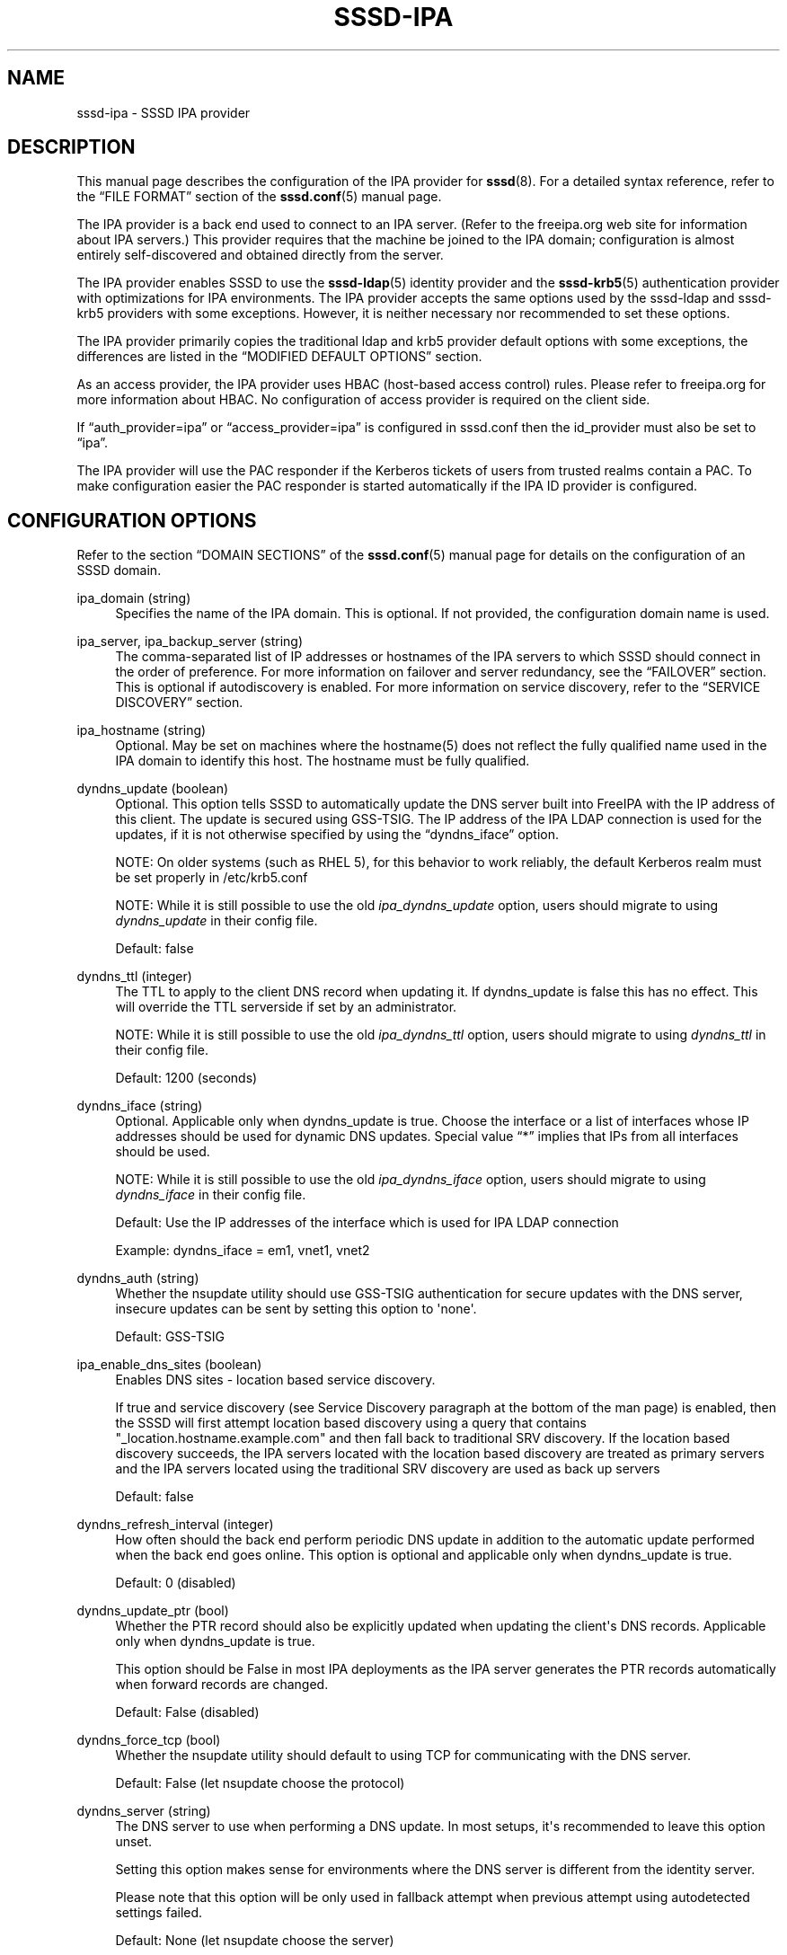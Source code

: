 '\" t
.\"     Title: sssd-ipa
.\"    Author: The SSSD upstream - https://pagure.io/SSSD/sssd/
.\" Generator: DocBook XSL Stylesheets vsnapshot <http://docbook.sf.net/>
.\"      Date: 12/09/2020
.\"    Manual: File Formats and Conventions
.\"    Source: SSSD
.\"  Language: English
.\"
.TH "SSSD\-IPA" "5" "12/09/2020" "SSSD" "File Formats and Conventions"
.\" -----------------------------------------------------------------
.\" * Define some portability stuff
.\" -----------------------------------------------------------------
.\" ~~~~~~~~~~~~~~~~~~~~~~~~~~~~~~~~~~~~~~~~~~~~~~~~~~~~~~~~~~~~~~~~~
.\" http://bugs.debian.org/507673
.\" http://lists.gnu.org/archive/html/groff/2009-02/msg00013.html
.\" ~~~~~~~~~~~~~~~~~~~~~~~~~~~~~~~~~~~~~~~~~~~~~~~~~~~~~~~~~~~~~~~~~
.ie \n(.g .ds Aq \(aq
.el       .ds Aq '
.\" -----------------------------------------------------------------
.\" * set default formatting
.\" -----------------------------------------------------------------
.\" disable hyphenation
.nh
.\" disable justification (adjust text to left margin only)
.ad l
.\" -----------------------------------------------------------------
.\" * MAIN CONTENT STARTS HERE *
.\" -----------------------------------------------------------------
.SH "NAME"
sssd-ipa \- SSSD IPA provider
.SH "DESCRIPTION"
.PP
This manual page describes the configuration of the IPA provider for
\fBsssd\fR(8)\&. For a detailed syntax reference, refer to the
\(lqFILE FORMAT\(rq
section of the
\fBsssd.conf\fR(5)
manual page\&.
.PP
The IPA provider is a back end used to connect to an IPA server\&. (Refer to the freeipa\&.org web site for information about IPA servers\&.) This provider requires that the machine be joined to the IPA domain; configuration is almost entirely self\-discovered and obtained directly from the server\&.
.PP
The IPA provider enables SSSD to use the
\fBsssd-ldap\fR(5)
identity provider and the
\fBsssd-krb5\fR(5)
authentication provider with optimizations for IPA environments\&. The IPA provider accepts the same options used by the sssd\-ldap and sssd\-krb5 providers with some exceptions\&. However, it is neither necessary nor recommended to set these options\&.
.PP
The IPA provider primarily copies the traditional ldap and krb5 provider default options with some exceptions, the differences are listed in the
\(lqMODIFIED DEFAULT OPTIONS\(rq
section\&.
.PP
As an access provider, the IPA provider uses HBAC (host\-based access control) rules\&. Please refer to freeipa\&.org for more information about HBAC\&. No configuration of access provider is required on the client side\&.
.PP
If
\(lqauth_provider=ipa\(rq
or
\(lqaccess_provider=ipa\(rq
is configured in sssd\&.conf then the id_provider must also be set to
\(lqipa\(rq\&.
.PP
The IPA provider will use the PAC responder if the Kerberos tickets of users from trusted realms contain a PAC\&. To make configuration easier the PAC responder is started automatically if the IPA ID provider is configured\&.
.SH "CONFIGURATION OPTIONS"
.PP
Refer to the section
\(lqDOMAIN SECTIONS\(rq
of the
\fBsssd.conf\fR(5)
manual page for details on the configuration of an SSSD domain\&.
.PP
ipa_domain (string)
.RS 4
Specifies the name of the IPA domain\&. This is optional\&. If not provided, the configuration domain name is used\&.
.RE
.PP
ipa_server, ipa_backup_server (string)
.RS 4
The comma\-separated list of IP addresses or hostnames of the IPA servers to which SSSD should connect in the order of preference\&. For more information on failover and server redundancy, see the
\(lqFAILOVER\(rq
section\&. This is optional if autodiscovery is enabled\&. For more information on service discovery, refer to the
\(lqSERVICE DISCOVERY\(rq
section\&.
.RE
.PP
ipa_hostname (string)
.RS 4
Optional\&. May be set on machines where the hostname(5) does not reflect the fully qualified name used in the IPA domain to identify this host\&. The hostname must be fully qualified\&.
.RE
.PP
dyndns_update (boolean)
.RS 4
Optional\&. This option tells SSSD to automatically update the DNS server built into FreeIPA with the IP address of this client\&. The update is secured using GSS\-TSIG\&. The IP address of the IPA LDAP connection is used for the updates, if it is not otherwise specified by using the
\(lqdyndns_iface\(rq
option\&.
.sp
NOTE: On older systems (such as RHEL 5), for this behavior to work reliably, the default Kerberos realm must be set properly in /etc/krb5\&.conf
.sp
NOTE: While it is still possible to use the old
\fIipa_dyndns_update\fR
option, users should migrate to using
\fIdyndns_update\fR
in their config file\&.
.sp
Default: false
.RE
.PP
dyndns_ttl (integer)
.RS 4
The TTL to apply to the client DNS record when updating it\&. If dyndns_update is false this has no effect\&. This will override the TTL serverside if set by an administrator\&.
.sp
NOTE: While it is still possible to use the old
\fIipa_dyndns_ttl\fR
option, users should migrate to using
\fIdyndns_ttl\fR
in their config file\&.
.sp
Default: 1200 (seconds)
.RE
.PP
dyndns_iface (string)
.RS 4
Optional\&. Applicable only when dyndns_update is true\&. Choose the interface or a list of interfaces whose IP addresses should be used for dynamic DNS updates\&. Special value
\(lq*\(rq
implies that IPs from all interfaces should be used\&.
.sp
NOTE: While it is still possible to use the old
\fIipa_dyndns_iface\fR
option, users should migrate to using
\fIdyndns_iface\fR
in their config file\&.
.sp
Default: Use the IP addresses of the interface which is used for IPA LDAP connection
.sp
Example: dyndns_iface = em1, vnet1, vnet2
.RE
.PP
dyndns_auth (string)
.RS 4
Whether the nsupdate utility should use GSS\-TSIG authentication for secure updates with the DNS server, insecure updates can be sent by setting this option to \*(Aqnone\*(Aq\&.
.sp
Default: GSS\-TSIG
.RE
.PP
ipa_enable_dns_sites (boolean)
.RS 4
Enables DNS sites \- location based service discovery\&.
.sp
If true and service discovery (see Service Discovery paragraph at the bottom of the man page) is enabled, then the SSSD will first attempt location based discovery using a query that contains "_location\&.hostname\&.example\&.com" and then fall back to traditional SRV discovery\&. If the location based discovery succeeds, the IPA servers located with the location based discovery are treated as primary servers and the IPA servers located using the traditional SRV discovery are used as back up servers
.sp
Default: false
.RE
.PP
dyndns_refresh_interval (integer)
.RS 4
How often should the back end perform periodic DNS update in addition to the automatic update performed when the back end goes online\&. This option is optional and applicable only when dyndns_update is true\&.
.sp
Default: 0 (disabled)
.RE
.PP
dyndns_update_ptr (bool)
.RS 4
Whether the PTR record should also be explicitly updated when updating the client\*(Aqs DNS records\&. Applicable only when dyndns_update is true\&.
.sp
This option should be False in most IPA deployments as the IPA server generates the PTR records automatically when forward records are changed\&.
.sp
Default: False (disabled)
.RE
.PP
dyndns_force_tcp (bool)
.RS 4
Whether the nsupdate utility should default to using TCP for communicating with the DNS server\&.
.sp
Default: False (let nsupdate choose the protocol)
.RE
.PP
dyndns_server (string)
.RS 4
The DNS server to use when performing a DNS update\&. In most setups, it\*(Aqs recommended to leave this option unset\&.
.sp
Setting this option makes sense for environments where the DNS server is different from the identity server\&.
.sp
Please note that this option will be only used in fallback attempt when previous attempt using autodetected settings failed\&.
.sp
Default: None (let nsupdate choose the server)
.RE
.PP
dyndns_update_per_family (boolean)
.RS 4
DNS update is by default performed in two steps \- IPv4 update and then IPv6 update\&. In some cases it might be desirable to perform IPv4 and IPv6 update in single step\&.
.sp
Default: true
.RE
.PP
ipa_deskprofile_search_base (string)
.RS 4
Optional\&. Use the given string as search base for Desktop Profile related objects\&.
.sp
Default: Use base DN
.RE
.PP
ipa_hbac_search_base (string)
.RS 4
Optional\&. Use the given string as search base for HBAC related objects\&.
.sp
Default: Use base DN
.RE
.PP
ipa_host_search_base (string)
.RS 4
Deprecated\&. Use ldap_host_search_base instead\&.
.RE
.PP
ipa_selinux_search_base (string)
.RS 4
Optional\&. Use the given string as search base for SELinux user maps\&.
.sp
See
\(lqldap_search_base\(rq
for information about configuring multiple search bases\&.
.sp
Default: the value of
\fIldap_search_base\fR
.RE
.PP
ipa_subdomains_search_base (string)
.RS 4
Optional\&. Use the given string as search base for trusted domains\&.
.sp
See
\(lqldap_search_base\(rq
for information about configuring multiple search bases\&.
.sp
Default: the value of
\fIcn=trusts,%basedn\fR
.RE
.PP
ipa_master_domain_search_base (string)
.RS 4
Optional\&. Use the given string as search base for master domain object\&.
.sp
See
\(lqldap_search_base\(rq
for information about configuring multiple search bases\&.
.sp
Default: the value of
\fIcn=ad,cn=etc,%basedn\fR
.RE
.PP
ipa_views_search_base (string)
.RS 4
Optional\&. Use the given string as search base for views containers\&.
.sp
See
\(lqldap_search_base\(rq
for information about configuring multiple search bases\&.
.sp
Default: the value of
\fIcn=views,cn=accounts,%basedn\fR
.RE
.PP
krb5_realm (string)
.RS 4
The name of the Kerberos realm\&. This is optional and defaults to the value of
\(lqipa_domain\(rq\&.
.sp
The name of the Kerberos realm has a special meaning in IPA \- it is converted into the base DN to use for performing LDAP operations\&.
.RE
.PP
krb5_confd_path (string)
.RS 4
Absolute path of a directory where SSSD should place Kerberos configuration snippets\&.
.sp
To disable the creation of the configuration snippets set the parameter to \*(Aqnone\*(Aq\&.
.sp
Default: not set (krb5\&.include\&.d subdirectory of SSSD\*(Aqs pubconf directory)
.RE
.PP
ipa_deskprofile_refresh (integer)
.RS 4
The amount of time between lookups of the Desktop Profile rules against the IPA server\&. This will reduce the latency and load on the IPA server if there are many desktop profiles requests made in a short period\&.
.sp
Default: 5 (seconds)
.RE
.PP
ipa_deskprofile_request_interval (integer)
.RS 4
The amount of time between lookups of the Desktop Profile rules against the IPA server in case the last request did not return any rule\&.
.sp
Default: 60 (minutes)
.RE
.PP
ipa_hbac_refresh (integer)
.RS 4
The amount of time between lookups of the HBAC rules against the IPA server\&. This will reduce the latency and load on the IPA server if there are many access\-control requests made in a short period\&.
.sp
Default: 5 (seconds)
.RE
.PP
ipa_hbac_selinux (integer)
.RS 4
The amount of time between lookups of the SELinux maps against the IPA server\&. This will reduce the latency and load on the IPA server if there are many user login requests made in a short period\&.
.sp
Default: 5 (seconds)
.RE
.PP
ipa_server_mode (boolean)
.RS 4
This option will be set by the IPA installer (ipa\-server\-install) automatically and denotes if SSSD is running on an IPA server or not\&.
.sp
On an IPA server SSSD will lookup users and groups from trusted domains directly while on a client it will ask an IPA server\&.
.sp
NOTE: There are currently some assumptions that must be met when SSSD is running on an IPA server\&.
.sp
.RS 4
.ie n \{\
\h'-04'\(bu\h'+03'\c
.\}
.el \{\
.sp -1
.IP \(bu 2.3
.\}
The
\(lqipa_server\(rq
option must be configured to point to the IPA server itself\&. This is already the default set by the IPA installer, so no manual change is required\&.
.RE
.sp
.RS 4
.ie n \{\
\h'-04'\(bu\h'+03'\c
.\}
.el \{\
.sp -1
.IP \(bu 2.3
.\}
The
\(lqfull_name_format\(rq
option must not be tweaked to only print short names for users from trusted domains\&.
.RE
.sp
Default: false
.RE
.PP
ipa_automount_location (string)
.RS 4
The automounter location this IPA client will be using
.sp
Default: The location named "default"
.sp
Please note that the automounter only reads the master map on startup, so if any autofs\-related changes are made to the sssd\&.conf, you typically also need to restart the automounter daemon after restarting the SSSD\&.
.RE
.SS "VIEWS AND OVERRIDES"
.PP
SSSD can handle views and overrides which are offered by FreeIPA 4\&.1 and later version\&. Since all paths and objectclasses are fixed on the server side there is basically no need to configure anything\&. For completeness the related options are listed here with their default values\&.
.PP
ipa_view_class (string)
.RS 4
Objectclass of the view container\&.
.sp
Default: nsContainer
.RE
.PP
ipa_view_name (string)
.RS 4
Name of the attribute holding the name of the view\&.
.sp
Default: cn
.RE
.PP
ipa_override_object_class (string)
.RS 4
Objectclass of the override objects\&.
.sp
Default: ipaOverrideAnchor
.RE
.PP
ipa_anchor_uuid (string)
.RS 4
Name of the attribute containing the reference to the original object in a remote domain\&.
.sp
Default: ipaAnchorUUID
.RE
.PP
ipa_user_override_object_class (string)
.RS 4
Name of the objectclass for user overrides\&. It is used to determine if the found override object is related to a user or a group\&.
.sp
User overrides can contain attributes given by
.sp
.RS 4
.ie n \{\
\h'-04'\(bu\h'+03'\c
.\}
.el \{\
.sp -1
.IP \(bu 2.3
.\}
ldap_user_name
.RE
.sp
.RS 4
.ie n \{\
\h'-04'\(bu\h'+03'\c
.\}
.el \{\
.sp -1
.IP \(bu 2.3
.\}
ldap_user_uid_number
.RE
.sp
.RS 4
.ie n \{\
\h'-04'\(bu\h'+03'\c
.\}
.el \{\
.sp -1
.IP \(bu 2.3
.\}
ldap_user_gid_number
.RE
.sp
.RS 4
.ie n \{\
\h'-04'\(bu\h'+03'\c
.\}
.el \{\
.sp -1
.IP \(bu 2.3
.\}
ldap_user_gecos
.RE
.sp
.RS 4
.ie n \{\
\h'-04'\(bu\h'+03'\c
.\}
.el \{\
.sp -1
.IP \(bu 2.3
.\}
ldap_user_home_directory
.RE
.sp
.RS 4
.ie n \{\
\h'-04'\(bu\h'+03'\c
.\}
.el \{\
.sp -1
.IP \(bu 2.3
.\}
ldap_user_shell
.RE
.sp
.RS 4
.ie n \{\
\h'-04'\(bu\h'+03'\c
.\}
.el \{\
.sp -1
.IP \(bu 2.3
.\}
ldap_user_ssh_public_key
.RE
.sp
Default: ipaUserOverride
.RE
.PP
ipa_group_override_object_class (string)
.RS 4
Name of the objectclass for group overrides\&. It is used to determine if the found override object is related to a user or a group\&.
.sp
Group overrides can contain attributes given by
.sp
.RS 4
.ie n \{\
\h'-04'\(bu\h'+03'\c
.\}
.el \{\
.sp -1
.IP \(bu 2.3
.\}
ldap_group_name
.RE
.sp
.RS 4
.ie n \{\
\h'-04'\(bu\h'+03'\c
.\}
.el \{\
.sp -1
.IP \(bu 2.3
.\}
ldap_group_gid_number
.RE
.sp
Default: ipaGroupOverride
.RE
.SH "MODIFIED DEFAULT OPTIONS"
.PP
Certain option defaults do not match their respective backend provider defaults, these option names and IPA provider\-specific defaults are listed below:
.SS "KRB5 Provider"
.sp
.RS 4
.ie n \{\
\h'-04'\(bu\h'+03'\c
.\}
.el \{\
.sp -1
.IP \(bu 2.3
.\}
krb5_validate = true
.RE
.sp
.RS 4
.ie n \{\
\h'-04'\(bu\h'+03'\c
.\}
.el \{\
.sp -1
.IP \(bu 2.3
.\}
krb5_use_fast = try
.RE
.sp
.RS 4
.ie n \{\
\h'-04'\(bu\h'+03'\c
.\}
.el \{\
.sp -1
.IP \(bu 2.3
.\}
krb5_canonicalize = true
.RE
.SS "LDAP Provider \- General"
.sp
.RS 4
.ie n \{\
\h'-04'\(bu\h'+03'\c
.\}
.el \{\
.sp -1
.IP \(bu 2.3
.\}
ldap_schema = ipa_v1
.RE
.sp
.RS 4
.ie n \{\
\h'-04'\(bu\h'+03'\c
.\}
.el \{\
.sp -1
.IP \(bu 2.3
.\}
ldap_force_upper_case_realm = true
.RE
.sp
.RS 4
.ie n \{\
\h'-04'\(bu\h'+03'\c
.\}
.el \{\
.sp -1
.IP \(bu 2.3
.\}
ldap_sasl_mech = GSSAPI
.RE
.sp
.RS 4
.ie n \{\
\h'-04'\(bu\h'+03'\c
.\}
.el \{\
.sp -1
.IP \(bu 2.3
.\}
ldap_sasl_minssf = 56
.RE
.sp
.RS 4
.ie n \{\
\h'-04'\(bu\h'+03'\c
.\}
.el \{\
.sp -1
.IP \(bu 2.3
.\}
ldap_account_expire_policy = ipa
.RE
.sp
.RS 4
.ie n \{\
\h'-04'\(bu\h'+03'\c
.\}
.el \{\
.sp -1
.IP \(bu 2.3
.\}
ldap_use_tokengroups = true
.RE
.SS "LDAP Provider \- User options"
.sp
.RS 4
.ie n \{\
\h'-04'\(bu\h'+03'\c
.\}
.el \{\
.sp -1
.IP \(bu 2.3
.\}
ldap_user_member_of = memberOf
.RE
.sp
.RS 4
.ie n \{\
\h'-04'\(bu\h'+03'\c
.\}
.el \{\
.sp -1
.IP \(bu 2.3
.\}
ldap_user_uuid = ipaUniqueID
.RE
.sp
.RS 4
.ie n \{\
\h'-04'\(bu\h'+03'\c
.\}
.el \{\
.sp -1
.IP \(bu 2.3
.\}
ldap_user_ssh_public_key = ipaSshPubKey
.RE
.sp
.RS 4
.ie n \{\
\h'-04'\(bu\h'+03'\c
.\}
.el \{\
.sp -1
.IP \(bu 2.3
.\}
ldap_user_auth_type = ipaUserAuthType
.RE
.SS "LDAP Provider \- Group options"
.sp
.RS 4
.ie n \{\
\h'-04'\(bu\h'+03'\c
.\}
.el \{\
.sp -1
.IP \(bu 2.3
.\}
ldap_group_object_class = ipaUserGroup
.RE
.sp
.RS 4
.ie n \{\
\h'-04'\(bu\h'+03'\c
.\}
.el \{\
.sp -1
.IP \(bu 2.3
.\}
ldap_group_object_class_alt = posixGroup
.RE
.sp
.RS 4
.ie n \{\
\h'-04'\(bu\h'+03'\c
.\}
.el \{\
.sp -1
.IP \(bu 2.3
.\}
ldap_group_member = member
.RE
.sp
.RS 4
.ie n \{\
\h'-04'\(bu\h'+03'\c
.\}
.el \{\
.sp -1
.IP \(bu 2.3
.\}
ldap_group_uuid = ipaUniqueID
.RE
.sp
.RS 4
.ie n \{\
\h'-04'\(bu\h'+03'\c
.\}
.el \{\
.sp -1
.IP \(bu 2.3
.\}
ldap_group_objectsid = ipaNTSecurityIdentifier
.RE
.sp
.RS 4
.ie n \{\
\h'-04'\(bu\h'+03'\c
.\}
.el \{\
.sp -1
.IP \(bu 2.3
.\}
ldap_group_external_member = ipaExternalMember
.RE
.SH "SUBDOMAINS PROVIDER"
.PP
The IPA subdomains provider behaves slightly differently if it is configured explicitly or implicitly\&.
.PP
If the option \*(Aqsubdomains_provider = ipa\*(Aq is found in the domain section of sssd\&.conf, the IPA subdomains provider is configured explicitly, and all subdomain requests are sent to the IPA server if necessary\&.
.PP
If the option \*(Aqsubdomains_provider\*(Aq is not set in the domain section of sssd\&.conf but there is the option \*(Aqid_provider = ipa\*(Aq, the IPA subdomains provider is configured implicitly\&. In this case, if a subdomain request fails and indicates that the server does not support subdomains, i\&.e\&. is not configured for trusts, the IPA subdomains provider is disabled\&. After an hour or after the IPA provider goes online, the subdomains provider is enabled again\&.
.SH "TRUSTED DOMAINS CONFIGURATION"
.PP
Some configuration options can be also set for a trusted domain\&. A trusted domain configuration can either be done using a subsection, for example:
.sp
.if n \{\
.RS 4
.\}
.nf
[domain/ipa\&.domain\&.com/ad\&.domain\&.com]
ad_server = dc\&.ad\&.domain\&.com
.fi
.if n \{\
.RE
.\}
.PP
In addition, some options can be set in the parent domain and inherited by the trusted domain using the
\(lqsubdomain_inherit\(rq
option\&. For more details, see the
\fBsssd.conf\fR(5)
manual page\&.
.PP
Different configuration options are tunable for a trusted domain depending on whether you are configuring SSSD on an IPA server or an IPA client\&.
.SS "OPTIONS TUNABLE ON IPA MASTERS"
.PP
The following options can be set in a subdomain section on an IPA master:
.sp
.RS 4
.ie n \{\
\h'-04'\(bu\h'+03'\c
.\}
.el \{\
.sp -1
.IP \(bu 2.3
.\}
ad_server
.RE
.sp
.RS 4
.ie n \{\
\h'-04'\(bu\h'+03'\c
.\}
.el \{\
.sp -1
.IP \(bu 2.3
.\}
ad_backup_server
.RE
.sp
.RS 4
.ie n \{\
\h'-04'\(bu\h'+03'\c
.\}
.el \{\
.sp -1
.IP \(bu 2.3
.\}
ad_site
.RE
.sp
.RS 4
.ie n \{\
\h'-04'\(bu\h'+03'\c
.\}
.el \{\
.sp -1
.IP \(bu 2.3
.\}
ldap_search_base
.RE
.sp
.RS 4
.ie n \{\
\h'-04'\(bu\h'+03'\c
.\}
.el \{\
.sp -1
.IP \(bu 2.3
.\}
ldap_user_search_base
.RE
.sp
.RS 4
.ie n \{\
\h'-04'\(bu\h'+03'\c
.\}
.el \{\
.sp -1
.IP \(bu 2.3
.\}
ldap_group_search_base
.RE
.sp
.RS 4
.ie n \{\
\h'-04'\(bu\h'+03'\c
.\}
.el \{\
.sp -1
.IP \(bu 2.3
.\}
use_fully_qualified_names
.RE
.sp
.SS "OPTIONS TUNABLE ON IPA CLIENTS"
.PP
The following options can be set in a subdomain section on an IPA client:
.sp
.RS 4
.ie n \{\
\h'-04'\(bu\h'+03'\c
.\}
.el \{\
.sp -1
.IP \(bu 2.3
.\}
ad_server
.RE
.sp
.RS 4
.ie n \{\
\h'-04'\(bu\h'+03'\c
.\}
.el \{\
.sp -1
.IP \(bu 2.3
.\}
ad_site
.RE
.PP
Note that if both options are set, only
\(lqad_server\(rq
is evaluated\&.
.PP
Since any request for a user or a group identity from a trusted domain triggered from an IPA client is resolved by the IPA server, the
\(lqad_server\(rq
and
\(lqad_site\(rq
options only affect which AD DC will the authentication be performed against\&. In particular, the addresses resolved from these lists will be written to
\(lqkdcinfo\(rq
files read by the Kerberos locator plugin\&. Please refer to the
\fBsssd_krb5_locator_plugin\fR(8)
manual page for more details on the Kerberos locator plugin\&.
.SH "FAILOVER"
.PP
The failover feature allows back ends to automatically switch to a different server if the current server fails\&.
.SS "Failover Syntax"
.PP
The list of servers is given as a comma\-separated list; any number of spaces is allowed around the comma\&. The servers are listed in order of preference\&. The list can contain any number of servers\&.
.PP
For each failover\-enabled config option, two variants exist:
\fIprimary\fR
and
\fIbackup\fR\&. The idea is that servers in the primary list are preferred and backup servers are only searched if no primary servers can be reached\&. If a backup server is selected, a timeout of 31 seconds is set\&. After this timeout SSSD will periodically try to reconnect to one of the primary servers\&. If it succeeds, it will replace the current active (backup) server\&.
.SS "The Failover Mechanism"
.PP
The failover mechanism distinguishes between a machine and a service\&. The back end first tries to resolve the hostname of a given machine; if this resolution attempt fails, the machine is considered offline\&. No further attempts are made to connect to this machine for any other service\&. If the resolution attempt succeeds, the back end tries to connect to a service on this machine\&. If the service connection attempt fails, then only this particular service is considered offline and the back end automatically switches over to the next service\&. The machine is still considered online and might still be tried for another service\&.
.PP
Further connection attempts are made to machines or services marked as offline after a specified period of time; this is currently hard coded to 30 seconds\&.
.PP
If there are no more machines to try, the back end as a whole switches to offline mode, and then attempts to reconnect every 30 seconds\&.
.SS "Failover time outs and tuning"
.PP
Resolving a server to connect to can be as simple as running a single DNS query or can involve several steps, such as finding the correct site or trying out multiple host names in case some of the configured servers are not reachable\&. The more complex scenarios can take some time and SSSD needs to balance between providing enough time to finish the resolution process but on the other hand, not trying for too long before falling back to offline mode\&. If the SSSD debug logs show that the server resolution is timing out before a live server is contacted, you can consider changing the time outs\&.
.PP
This section lists the available tunables\&. Please refer to their description in the
\fBsssd.conf\fR(5), manual page\&.
.PP
dns_resolver_server_timeout
.RS 4
Time in milliseconds that sets how long would SSSD talk to a single DNS server before trying next one\&.
.sp
Default: 1000
.RE
.PP
dns_resolver_op_timeout
.RS 4
Time in seconds to tell how long would SSSD try to resolve single DNS query (e\&.g\&. resolution of a hostname or an SRV record) before trying the next hostname or discovery domain\&.
.sp
Default: 2
.RE
.PP
dns_resolver_timeout
.RS 4
How long would SSSD try to resolve a failover service\&. This service resolution internally might include several steps, such as resolving DNS SRV queries or locating the site\&.
.sp
Default: 4
.RE
.PP
For LDAP\-based providers, the resolve operation is performed as part of an LDAP connection operation\&. Therefore, also the
\(lqldap_opt_timeout>\(rq
timeout should be set to a larger value than
\(lqdns_resolver_timeout\(rq
which in turn should be set to a larger value than
\(lqdns_resolver_op_timeout\(rq
which should be larger than
\(lqdns_resolver_server_timeout\(rq\&.
.SH "SERVICE DISCOVERY"
.PP
The service discovery feature allows back ends to automatically find the appropriate servers to connect to using a special DNS query\&. This feature is not supported for backup servers\&.
.SS "Configuration"
.PP
If no servers are specified, the back end automatically uses service discovery to try to find a server\&. Optionally, the user may choose to use both fixed server addresses and service discovery by inserting a special keyword,
\(lq_srv_\(rq, in the list of servers\&. The order of preference is maintained\&. This feature is useful if, for example, the user prefers to use service discovery whenever possible, and fall back to a specific server when no servers can be discovered using DNS\&.
.SS "The domain name"
.PP
Please refer to the
\(lqdns_discovery_domain\(rq
parameter in the
\fBsssd.conf\fR(5)
manual page for more details\&.
.SS "The protocol"
.PP
The queries usually specify _tcp as the protocol\&. Exceptions are documented in respective option description\&.
.SS "See Also"
.PP
For more information on the service discovery mechanism, refer to RFC 2782\&.
.SH "EXAMPLE"
.PP
The following example assumes that SSSD is correctly configured and example\&.com is one of the domains in the
\fI[sssd]\fR
section\&. This examples shows only the ipa provider\-specific options\&.
.PP
.if n \{\
.RS 4
.\}
.nf
[domain/example\&.com]
id_provider = ipa
ipa_server = ipaserver\&.example\&.com
ipa_hostname = myhost\&.example\&.com
.fi
.if n \{\
.RE
.\}
.sp
.SH "SEE ALSO"
.PP
\fBsssd\fR(8),
\fBsssd.conf\fR(5),
\fBsssd-ldap\fR(5),
\fBsssd-krb5\fR(5),
\fBsssd-simple\fR(5),
\fBsssd-ipa\fR(5),
\fBsssd-ad\fR(5),
\fBsssd-files\fR(5),
\fBsssd-sudo\fR(5),
\fBsssd-session-recording\fR(5),
\fBsss_cache\fR(8),
\fBsss_debuglevel\fR(8),
\fBsss_obfuscate\fR(8),
\fBsss_seed\fR(8),
\fBsssd_krb5_locator_plugin\fR(8),
\fBsss_ssh_authorizedkeys\fR(8), \fBsss_ssh_knownhostsproxy\fR(8),
\fBsssd-ifp\fR(5),
\fBpam_sss\fR(8)\&.
\fBsss_rpcidmapd\fR(5)
.SH "AUTHORS"
.PP
\fBThe SSSD upstream \- https://pagure\&.io/SSSD/sssd/\fR
